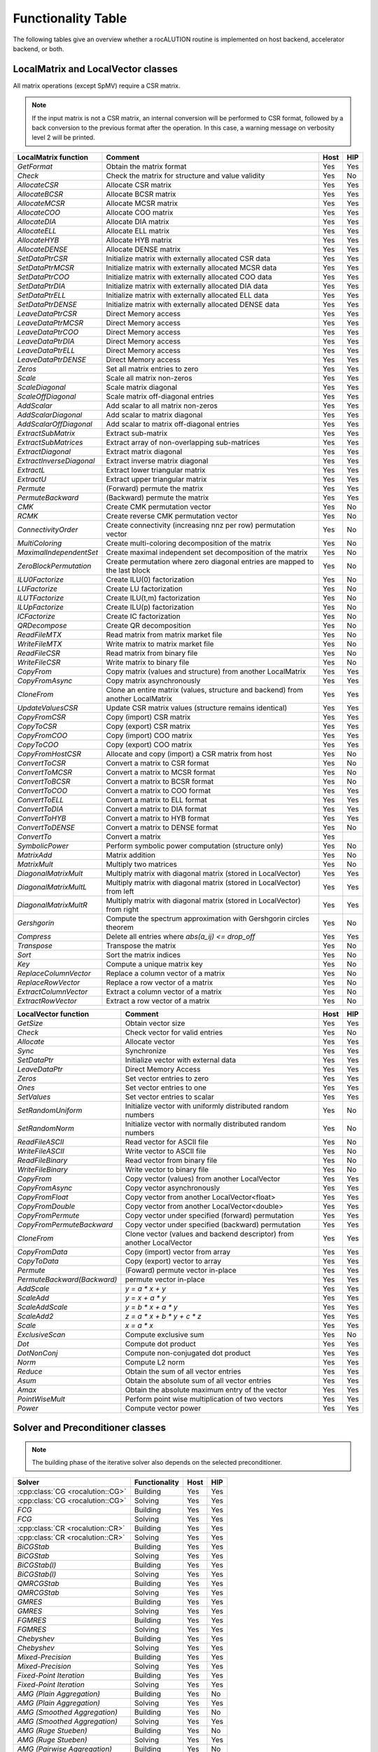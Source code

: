 *******************
Functionality Table
*******************

The following tables give an overview whether a rocALUTION routine is implemented on host backend, accelerator backend, or both.

LocalMatrix and LocalVector classes
===================================
All matrix operations (except SpMV) require a CSR matrix.

.. note:: If the input matrix is not a CSR matrix, an internal conversion will be performed to CSR format, followed by a back conversion to the previous format after the operation.
          In this case, a warning message on verbosity level 2 will be printed.

======================== =============================================================================== ======== =======
**LocalMatrix function** **Comment**                                                                     **Host** **HIP**
======================== =============================================================================== ======== =======
`GetFormat`              Obtain the matrix format                                                        Yes      Yes
`Check`                  Check the matrix for structure and value validity                               Yes      No
`AllocateCSR`            Allocate CSR matrix                                                             Yes      Yes
`AllocateBCSR`           Allocate BCSR matrix                                                            Yes      Yes
`AllocateMCSR`           Allocate MCSR matrix                                                            Yes      Yes
`AllocateCOO`            Allocate COO matrix                                                             Yes      Yes
`AllocateDIA`            Allocate DIA matrix                                                             Yes      Yes
`AllocateELL`            Allocate ELL matrix                                                             Yes      Yes
`AllocateHYB`            Allocate HYB matrix                                                             Yes      Yes
`AllocateDENSE`          Allocate DENSE matrix                                                           Yes      Yes
`SetDataPtrCSR`          Initialize matrix with externally allocated CSR data                            Yes      Yes
`SetDataPtrMCSR`         Initialize matrix with externally allocated MCSR data                           Yes      Yes
`SetDataPtrCOO`          Initialize matrix with externally allocated COO data                            Yes      Yes
`SetDataPtrDIA`          Initialize matrix with externally allocated DIA data                            Yes      Yes
`SetDataPtrELL`          Initialize matrix with externally allocated ELL data                            Yes      Yes
`SetDataPtrDENSE`        Initialize matrix with externally allocated DENSE data                          Yes      Yes
`LeaveDataPtrCSR`        Direct Memory access                                                            Yes      Yes
`LeaveDataPtrMCSR`       Direct Memory access                                                            Yes      Yes
`LeaveDataPtrCOO`        Direct Memory access                                                            Yes      Yes
`LeaveDataPtrDIA`        Direct Memory access                                                            Yes      Yes
`LeaveDataPtrELL`        Direct Memory access                                                            Yes      Yes
`LeaveDataPtrDENSE`      Direct Memory access                                                            Yes      Yes
`Zeros`                  Set all matrix entries to zero                                                  Yes      Yes
`Scale`                  Scale all matrix non-zeros                                                      Yes      Yes
`ScaleDiagonal`          Scale matrix diagonal                                                           Yes      Yes
`ScaleOffDiagonal`       Scale matrix off-diagonal entries                                               Yes      Yes
`AddScalar`              Add scalar to all matrix non-zeros                                              Yes      Yes
`AddScalarDiagonal`      Add scalar to matrix diagonal                                                   Yes      Yes
`AddScalarOffDiagonal`   Add scalar to matrix off-diagonal entries                                       Yes      Yes
`ExtractSubMatrix`       Extract sub-matrix                                                              Yes      Yes
`ExtractSubMatrices`     Extract array of non-overlapping sub-matrices                                   Yes      Yes
`ExtractDiagonal`        Extract matrix diagonal                                                         Yes      Yes
`ExtractInverseDiagonal` Extract inverse matrix diagonal                                                 Yes      Yes
`ExtractL`               Extract lower triangular matrix                                                 Yes      Yes
`ExtractU`               Extract upper triangular matrix                                                 Yes      Yes
`Permute`                (Forward) permute the matrix                                                    Yes      Yes
`PermuteBackward`        (Backward) permute the matrix                                                   Yes      Yes
`CMK`                    Create CMK permutation vector                                                   Yes      No
`RCMK`                   Create reverse CMK permutation vector                                           Yes      No
`ConnectivityOrder`      Create connectivity (increasing nnz per row) permutation vector                 Yes      No
`MultiColoring`          Create multi-coloring decomposition of the matrix                               Yes      No
`MaximalIndependentSet`  Create maximal independent set decomposition of the matrix                      Yes      No
`ZeroBlockPermutation`   Create permutation where zero diagonal entries are mapped to the last block     Yes      No
`ILU0Factorize`          Create ILU(0) factorization                                                     Yes      No
`LUFactorize`            Create LU factorization                                                         Yes      No
`ILUTFactorize`          Create ILU(t,m) factorization                                                   Yes      No
`ILUpFactorize`          Create ILU(p) factorization                                                     Yes      No
`ICFactorize`            Create IC factorization                                                         Yes      No
`QRDecompose`            Create QR decomposition                                                         Yes      No
`ReadFileMTX`            Read matrix from matrix market file                                             Yes      No
`WriteFileMTX`           Write matrix to matrix market file                                              Yes      No
`ReadFileCSR`            Read matrix from binary file                                                    Yes      No
`WriteFileCSR`           Write matrix to binary file                                                     Yes      No
`CopyFrom`               Copy matrix (values and structure) from another LocalMatrix                     Yes      Yes
`CopyFromAsync`          Copy matrix asynchronously                                                      Yes      Yes
`CloneFrom`              Clone an entire matrix (values, structure and backend) from another LocalMatrix Yes      Yes
`UpdateValuesCSR`        Update CSR matrix values (structure remains identical)                          Yes      Yes
`CopyFromCSR`            Copy (import) CSR matrix                                                        Yes      Yes
`CopyToCSR`              Copy (export) CSR matrix                                                        Yes      Yes
`CopyFromCOO`            Copy (import) COO matrix                                                        Yes      Yes
`CopyToCOO`              Copy (export) COO matrix                                                        Yes      Yes
`CopyFromHostCSR`        Allocate and copy (import) a CSR matrix from host                               Yes      No
`ConvertToCSR`           Convert a matrix to CSR format                                                  Yes      No
`ConvertToMCSR`          Convert a matrix to MCSR format                                                 Yes      No
`ConvertToBCSR`          Convert a matrix to BCSR format                                                 Yes      No
`ConvertToCOO`           Convert a matrix to COO format                                                  Yes      Yes
`ConvertToELL`           Convert a matrix to ELL format                                                  Yes      Yes
`ConvertToDIA`           Convert a matrix to DIA format                                                  Yes      Yes
`ConvertToHYB`           Convert a matrix to HYB format                                                  Yes      Yes
`ConvertToDENSE`         Convert a matrix to DENSE format                                                Yes      No
`ConvertTo`              Convert a matrix                                                                Yes
`SymbolicPower`          Perform symbolic power computation (structure only)                             Yes      No
`MatrixAdd`              Matrix addition                                                                 Yes      No
`MatrixMult`             Multiply two matrices                                                           Yes      No
`DiagonalMatrixMult`     Multiply matrix with diagonal matrix (stored in LocalVector)                    Yes      Yes
`DiagonalMatrixMultL`    Multiply matrix with diagonal matrix (stored in LocalVector) from left          Yes      Yes
`DiagonalMatrixMultR`    Multiply matrix with diagonal matrix (stored in LocalVector) from right         Yes      Yes
`Gershgorin`             Compute the spectrum approximation with Gershgorin circles theorem              Yes      No
`Compress`               Delete all entries where `abs(a_ij) <= drop_off`                                Yes      Yes
`Transpose`              Transpose the matrix                                                            Yes      No
`Sort`                   Sort the matrix indices                                                         Yes      No
`Key`                    Compute a unique matrix key                                                     Yes      No
`ReplaceColumnVector`    Replace a column vector of a matrix                                             Yes      No
`ReplaceRowVector`       Replace a row vector of a matrix                                                Yes      No
`ExtractColumnVector`    Extract a column vector of a matrix                                             Yes      No
`ExtractRowVector`       Extract a row vector of a matrix                                                Yes      No
======================== =============================================================================== ======== =======

=========================== ===================================================================== ======== =======
**LocalVector function**    **Comment**                                                           **Host** **HIP**
=========================== ===================================================================== ======== =======
`GetSize`                   Obtain vector size                                                    Yes      Yes
`Check`                     Check vector for valid entries                                        Yes      No
`Allocate`                  Allocate vector                                                       Yes      Yes
`Sync`                      Synchronize                                                           Yes      Yes
`SetDataPtr`                Initialize vector with external data                                  Yes      Yes
`LeaveDataPtr`              Direct Memory Access                                                  Yes      Yes
`Zeros`                     Set vector entries to zero                                            Yes      Yes
`Ones`                      Set vector entries to one                                             Yes      Yes
`SetValues`                 Set vector entries to scalar                                          Yes      Yes
`SetRandomUniform`          Initialize vector with uniformly distributed random numbers           Yes      No
`SetRandomNorm`             Initialize vector with normally distributed random numbers            Yes      No
`ReadFileASCII`             Read vector for ASCII file                                            Yes      No
`WriteFileASCII`            Write vector to ASCII file                                            Yes      No
`ReadFileBinary`            Read vector from binary file                                          Yes      No
`WriteFileBinary`           Write vector to binary file                                           Yes      No
`CopyFrom`                  Copy vector (values) from another LocalVector                         Yes      Yes
`CopyFromAsync`             Copy vector asynchronously                                            Yes      Yes
`CopyFromFloat`             Copy vector from another LocalVector<float>                           Yes      Yes
`CopyFromDouble`            Copy vector from another LocalVector<double>                          Yes      Yes
`CopyFromPermute`           Copy vector under specified (forward) permutation                     Yes      Yes
`CopyFromPermuteBackward`   Copy vector under specified (backward) permutation                    Yes      Yes
`CloneFrom`                 Clone vector (values and backend descriptor) from another LocalVector Yes      Yes
`CopyFromData`              Copy (import) vector from array                                       Yes      Yes
`CopyToData`                Copy (export) vector to array                                         Yes      Yes
`Permute`                   (Foward) permute vector in-place                                      Yes      Yes
`PermuteBackward(Backward)` permute vector in-place                                               Yes      Yes
`AddScale`                  `y = a * x + y`                                                       Yes      Yes
`ScaleAdd`                  `y = x + a * y`                                                       Yes      Yes
`ScaleAddScale`             `y = b * x + a * y`                                                   Yes      Yes
`ScaleAdd2`                 `z = a * x + b * y + c * z`                                           Yes      Yes
`Scale`                     `x = a * x`                                                           Yes      Yes
`ExclusiveScan`             Compute exclusive sum                                                 Yes      No
`Dot`                       Compute dot product                                                   Yes      Yes
`DotNonConj`                Compute non-conjugated dot product                                    Yes      Yes
`Norm`                      Compute L2 norm                                                       Yes      Yes
`Reduce`                    Obtain the sum of all vector entries                                  Yes      Yes
`Asum`                      Obtain the absolute sum of all vector entries                         Yes      Yes
`Amax`                      Obtain the absolute maximum entry of the vector                       Yes      Yes
`PointWiseMult`             Perform point wise multiplication of two vectors                      Yes      Yes
`Power`                     Compute vector power                                                  Yes      Yes
=========================== ===================================================================== ======== =======

Solver and Preconditioner classes
=================================

.. note:: The building phase of the iterative solver also depends on the selected preconditioner.

================================ ================= ======== =======
**Solver**                       **Functionality** **Host** **HIP**
================================ ================= ======== =======
:cpp:class:`CG <rocalution::CG>` Building          Yes      Yes
:cpp:class:`CG <rocalution::CG>` Solving           Yes      Yes
`FCG`                            Building          Yes      Yes
`FCG`                            Solving           Yes      Yes
:cpp:class:`CR <rocalution::CR>` Building          Yes      Yes
:cpp:class:`CR <rocalution::CR>` Solving           Yes      Yes
`BiCGStab`                       Building          Yes      Yes
`BiCGStab`                       Solving           Yes      Yes
`BiCGStab(l)`                    Building          Yes      Yes
`BiCGStab(l)`                    Solving           Yes      Yes
`QMRCGStab`                      Building          Yes      Yes
`QMRCGStab`                      Solving           Yes      Yes
`GMRES`                          Building          Yes      Yes
`GMRES`                          Solving           Yes      Yes
`FGMRES`                         Building          Yes      Yes
`FGMRES`                         Solving           Yes      Yes
`Chebyshev`                      Building          Yes      Yes
`Chebyshev`                      Solving           Yes      Yes
`Mixed-Precision`                Building          Yes      Yes
`Mixed-Precision`                Solving           Yes      Yes
`Fixed-Point Iteration`          Building          Yes      Yes
`Fixed-Point Iteration`          Solving           Yes      Yes
`AMG (Plain Aggregation)`        Building          Yes      No
`AMG (Plain Aggregation)`        Solving           Yes      Yes
`AMG (Smoothed Aggregation)`     Building          Yes      No
`AMG (Smoothed Aggregation)`     Solving           Yes      Yes
`AMG (Ruge Stueben)`             Building          Yes      No
`AMG (Ruge Stueben)`             Solving           Yes      Yes
`AMG (Pairwise Aggregation)`     Building          Yes      No
`AMG (Pairwise Aggregation)`     Solving           Yes      Yes
:cpp:class:`LU <rocalution::LU>` Building          Yes      No
:cpp:class:`LU <rocalution::LU>` Solving           Yes      No
:cpp:class:`QR <rocalution::QR>` Building          Yes      No
:cpp:class:`QR <rocalution::QR>` Solving           Yes      No
`Inversion`                      Building          Yes      No
`Inversion`                      Solving           Yes      Yes
================================ ================= ======== =======

========================= ================= ======== =======
**Preconditioner**        **Functionality** **Host** **HIP**
========================= ================= ======== =======
`Jacobi`                  Building          Yes      Yes
`Jacobi`                  Solving           Yes      Yes
`BlockJacobi`             Building          Yes      Yes
`BlockJacobi`             Solving           Yes      Yes
`MultiColoredILU(0,1)`    Building          Yes      Yes
`MultiColoredILU(0,1)`    Solving           Yes      Yes
`MultiColoredILU(>0, >1)` Building          Yes      No
`MultiColoredILU(>0, >1)` Solving           Yes      Yes
`MultiElimination(I)LU`   Building          Yes      No
`MultiElimination(I)LU`   Solving           Yes      Yes
`ILU(0)`                  Building          Yes      Yes
`ILU(0)`                  Solving           Yes      Yes
`ILU(>0)`                 Building          Yes      No
`ILU(>0)`                 Solving           Yes      No
`ILUT`                    Building          Yes      No
`ILUT`                    Solving           Yes      No
`IC(0)`                   Building          Yes      No
`IC(0)`                   Solving           Yes      No
`FSAI`                    Building          Yes      No
`FSAI`                    Solving           Yes      Yes
`SPAI`                    Building          Yes      No
`SPAI`                    Solving           Yes      Yes
`Chebyshev`               Building          Yes      No
`Chebyshev`               Solving           Yes      Yes
`MultiColored(S)GS`       Building          Yes      No
`MultiColored(S)GS`       Solving           Yes      Yes
`(S)GS`                   Building          Yes      No
`(S)GS`                   Solving           Yes      No
`(R)AS`                   Building          Yes      Yes
`(R)AS`                   Solving           Yes      Yes
`BlockPreconditioner`     Building          Yes      Yes
`BlockPreconditioner`     Solving           Yes      Yes
`SaddlePoint`             Building          Yes      No
`SaddlePoint`             Solving           Yes      Yes
========================= ================= ======== =======
